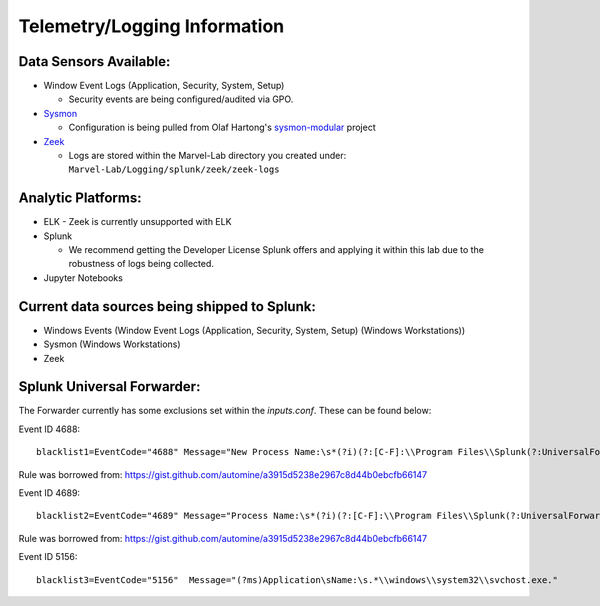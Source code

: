 *******************
Telemetry/Logging Information
*******************

.. image:: ../images/tonystark.gif
   :align: center
   :alt: tonystark

Data Sensors Available:
#######################

-  Window Event Logs (Application, Security, System, Setup)

   -  Security events are being configured/audited via GPO.

-  `Sysmon`_

   -  Configuration is being pulled from Olaf Hartong's `sysmon-modular`_ project

-  `Zeek`_

   -  Logs are stored within the Marvel-Lab directory you created under:
      ``Marvel-Lab/Logging/splunk/zeek/zeek-logs``

Analytic Platforms:
###################

-  ELK
   - Zeek is currently unsupported with ELK
   
-  Splunk

   -  We recommend getting the Developer License Splunk offers and
      applying it within this lab due to the robustness of logs being
      collected.

-  Jupyter Notebooks

Current data sources being shipped to Splunk:
#############################################

-  Windows Events (Window Event Logs (Application, Security, System, Setup) (Windows Workstations))
-  Sysmon (Windows Workstations) 
-  Zeek

.. _Sysmon: https://docs.microsoft.com/en-us/sysinternals/downloads/sysmon
.. _sysmon-modular: https://github.com/olafhartong/sysmon-modular
.. _Zeek: https://zeek.org/

Splunk Universal Forwarder:
#############################################

The Forwarder currently has some exclusions set within the `inputs.conf`. These can be found below: 

Event ID 4688: 
::

   blacklist1=EventCode="4688" Message="New Process Name:\s*(?i)(?:[C-F]:\\Program Files\\Splunk(?:UniversalForwarder)?\\bin\\(?:btool|splunkd|splunk|splunk\-(?:MonitorNoHandle|admon|netmon|perfmon|powershell|regmon|winevtlog|winhostinfo|winprintmon|wmi|optimize))\.exe)"

Rule was borrowed from: https://gist.github.com/automine/a3915d5238e2967c8d44b0ebcfb66147

Event ID 4689:
::

   blacklist2=EventCode="4689" Message="Process Name:\s*(?i)(?:[C-F]:\\Program Files\\Splunk(?:UniversalForwarder)?\\bin\\(?:btool|splunkd|splunk|splunk\-(?:MonitorNoHandle|admon|netmon|perfmon|powershell|regmon|winevtlog|winhostinfo|winprintmon|wmi|optimize))\.exe)"

Rule was borrowed from: https://gist.github.com/automine/a3915d5238e2967c8d44b0ebcfb66147

Event ID 5156: 
::

   blacklist3=EventCode="5156"  Message="(?ms)Application\sName:\s.*\\windows\\system32\\svchost.exe."


